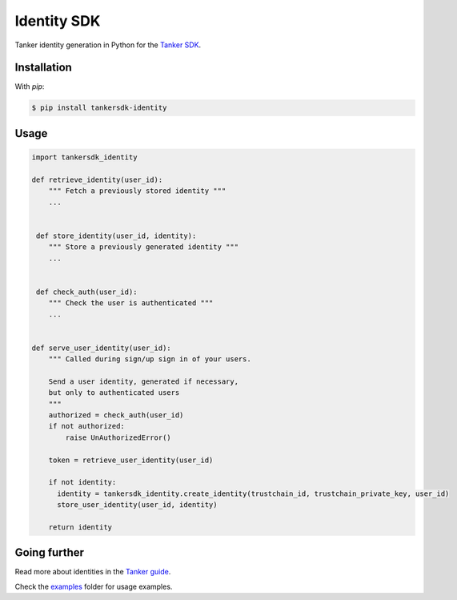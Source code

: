 Identity SDK
============

Tanker identity generation in Python for the `Tanker SDK <https://tanker.io/docs/latest>`_.

.. image:: https://travis-ci.org/TankerHQ/identity-python.svg?branch=master
    :target: https://travis-ci.org/TankerHQ/identity-python

.. image:: https://img.shields.io/pypi/v/tankersdk-user-token.svg
    :target: https://pypi.org/project/tankersdk-user-token


Installation
------------


With `pip`:

.. code-block:: console

    $ pip install tankersdk-identity


Usage
-----



.. code-block:: python

      import tankersdk_identity

      def retrieve_identity(user_id):
          """ Fetch a previously stored identity """
          ...


       def store_identity(user_id, identity):
          """ Store a previously generated identity """
          ...


       def check_auth(user_id):
          """ Check the user is authenticated """
          ...


      def serve_user_identity(user_id):
          """ Called during sign/up sign in of your users.

          Send a user identity, generated if necessary,
          but only to authenticated users
          """
          authorized = check_auth(user_id)
          if not authorized:
              raise UnAuthorizedError()

          token = retrieve_user_identity(user_id)

          if not identity:
            identity = tankersdk_identity.create_identity(trustchain_id, trustchain_private_key, user_id)
            store_user_identity(user_id, identity)

          return identity


Going further
-------------


Read more about identities in the `Tanker guide <https://tanker.io/docs/latest/guide/server/>`_.

Check the `examples <https://github.com/TankerHQ/identity-python/tree/master/examples>`_ folder for usage examples.
